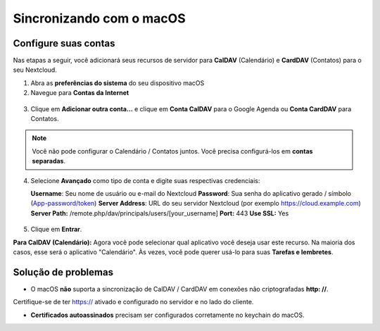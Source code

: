 =========================
Sincronizando com o macOS
=========================

Configure suas contas
---------------------

Nas etapas a seguir, você adicionará seus recursos de servidor para **CalDAV** (Calendário)
e **CardDAV** (Contatos) para o seu Nextcloud.

1. Abra as **preferências do sistema** do seu dispositivo macOS

2. Navegue para **Contas da Internet**

.. figure:: ./images/macos_1.png

3. Clique em **Adicionar outra conta...** e clique em **Conta CalDAV** para o Google Agenda
   ou **Conta CardDAV** para Contatos.

.. figure:: ./images/macos_2.png

.. note:: Você não pode configurar o Calendário / Contatos juntos. Você precisa configurá-los
          em **contas separadas**.


4. Selecione **Avançado** como tipo de conta e digite suas respectivas credenciais:

   **Username**: Seu nome de usuário ou e-mail do Nextcloud
   **Password**: Sua senha do aplicativo gerado / símbolo (`App-password/token <https://docs.nextcloud.com/server/stable/user_manual/session_management.html#managing-devices>`_)
   **Server Address**: URL do seu servidor Nextcloud (por exemplo https://cloud.example.com)
   **Server Path:** /remote.php/dav/principals/users/[your_username]
   **Port:** 443
   **Use SSL:** Yes

.. figure:: ./images/macos_3.png

5. Clique em **Entrar**.

**Para CalDAV (Calendário):** Agora você pode selecionar qual aplicativo você
deseja usar este recurso. Na maioria dos casos, esse será o aplicativo "Calendário".
Às vezes, você pode querer usá-lo para suas **Tarefas e lembretes**.

.. figure:: ./images/macos_4.png

Solução de problemas
---------------------

- O macOS **não** suporta a sincronização de CalDAV / CardDAV em conexões não criptografadas **http: //**.
Certifique-se de ter https:// ativado e configurado no servidor e no lado do cliente.

- **Certificados autoassinados** precisam ser configurados corretamente no keychain do macOS.